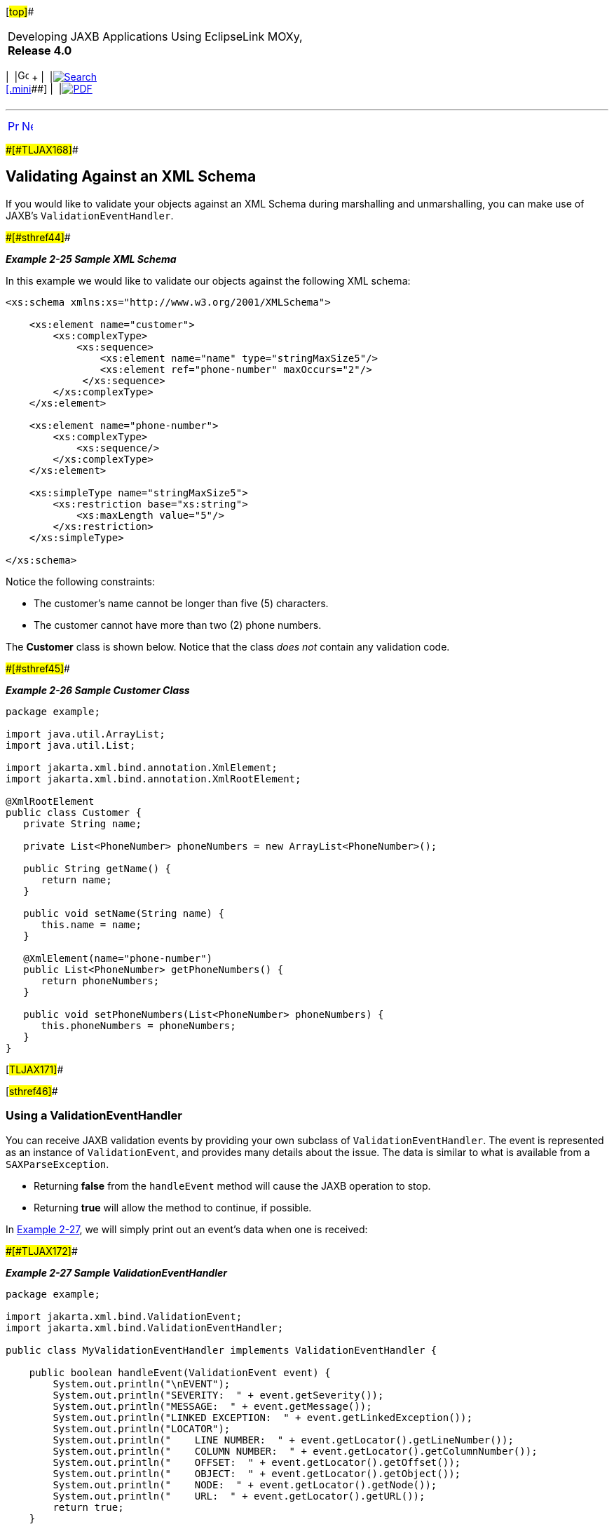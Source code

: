 [[cse]][#top]##

[width="100%",cols="<50%,>50%",]
|===
a|
Developing JAXB Applications Using EclipseLink MOXy, *Release 4.0* +

a|
[width="99%",cols="20%,^16%,16%,^16%,16%,^16%",]
|===
|  |image:../../dcommon/images/contents.png[Go To Table Of
Contents,width=16,height=16] + | 
|link:../../[image:../../dcommon/images/search.png[Search] +
[.mini]##] | 
|link:../eclipselink_moxy.pdf[image:../../dcommon/images/pdf_icon.png[PDF]]
|===

|===

'''''

[cols="^,^,",]
|===
|link:runtime005.htm[image:../../dcommon/images/larrow.png[Previous,width=16,height=16]]
|link:runtime007.htm[image:../../dcommon/images/rarrow.png[Next,width=16,height=16]]
| 
|===

[#CACCBAFF]####[#TLJAX168]####

== Validating Against an XML Schema

If you would like to validate your objects against an XML Schema during
marshalling and unmarshalling, you can make use of JAXB's
`ValidationEventHandler`.

[#TLJAX169]####[#sthref44]####

*_Example 2-25 Sample XML Schema_*

In this example we would like to validate our objects against the
following XML schema:

[source,oac_no_warn]
----
<xs:schema xmlns:xs="http://www.w3.org/2001/XMLSchema">
 
    <xs:element name="customer">
        <xs:complexType>
            <xs:sequence>
                <xs:element name="name" type="stringMaxSize5"/>
                <xs:element ref="phone-number" maxOccurs="2"/>
             </xs:sequence>
        </xs:complexType>
    </xs:element>
 
    <xs:element name="phone-number">
        <xs:complexType>
            <xs:sequence/>
        </xs:complexType>
    </xs:element>
 
    <xs:simpleType name="stringMaxSize5">
        <xs:restriction base="xs:string">
            <xs:maxLength value="5"/>
        </xs:restriction>
    </xs:simpleType>
 
</xs:schema>
----

Notice the following constraints:

* The customer's name cannot be longer than five (5) characters.
* The customer cannot have more than two (2) phone numbers.

The *Customer* class is shown below. Notice that the class _does not_
contain any validation code.

[#TLJAX170]####[#sthref45]####

*_Example 2-26 Sample Customer Class_*

[source,oac_no_warn]
----
package example;
 
import java.util.ArrayList;
import java.util.List;
 
import jakarta.xml.bind.annotation.XmlElement;
import jakarta.xml.bind.annotation.XmlRootElement;
 
@XmlRootElement
public class Customer {
   private String name;
 
   private List<PhoneNumber> phoneNumbers = new ArrayList<PhoneNumber>();
 
   public String getName() {
      return name;
   }
 
   public void setName(String name) {
      this.name = name;
   }
 
   @XmlElement(name="phone-number")
   public List<PhoneNumber> getPhoneNumbers() {
      return phoneNumbers;
   }
 
   public void setPhoneNumbers(List<PhoneNumber> phoneNumbers) {
      this.phoneNumbers = phoneNumbers;
   }
}
 
----

[#TLJAX171]##

[#sthref46]##

=== Using a ValidationEventHandler

You can receive JAXB validation events by providing your own subclass of
`ValidationEventHandler`. The event is represented as an instance of
`ValidationEvent`, and provides many details about the issue. The data
is similar to what is available from a `SAXParseException`.

* Returning *false* from the `handleEvent` method will cause the JAXB
operation to stop.
* Returning *true* will allow the method to continue, if possible.

In link:#CACGDDBA[Example 2-27], we will simply print out an event's
data when one is received:

[#CACGDDBA]####[#TLJAX172]####

*_Example 2-27 Sample ValidationEventHandler_*

[source,oac_no_warn]
----
package example;
 
import jakarta.xml.bind.ValidationEvent;
import jakarta.xml.bind.ValidationEventHandler;
 
public class MyValidationEventHandler implements ValidationEventHandler {
 
    public boolean handleEvent(ValidationEvent event) {
        System.out.println("\nEVENT");
        System.out.println("SEVERITY:  " + event.getSeverity());
        System.out.println("MESSAGE:  " + event.getMessage());
        System.out.println("LINKED EXCEPTION:  " + event.getLinkedException());
        System.out.println("LOCATOR");
        System.out.println("    LINE NUMBER:  " + event.getLocator().getLineNumber());
        System.out.println("    COLUMN NUMBER:  " + event.getLocator().getColumnNumber());
        System.out.println("    OFFSET:  " + event.getLocator().getOffset());
        System.out.println("    OBJECT:  " + event.getLocator().getObject());
        System.out.println("    NODE:  " + event.getLocator().getNode());
        System.out.println("    URL:  " + event.getLocator().getURL());
        return true;
    }
 
}
 
----

[#TLJAX173]##

[#sthref47]##

=== Enabling Validation

In addition to providing an implementation of `ValidationEventHandler`,
an instance of `Schema` must be set on the `Marshaller` or
`Unmarshaller`.

[#TLJAX174]####[#sthref48]####

*_Example 2-28 Sample Java Code_*

[source,oac_no_warn]
----
package example;
 
import java.io.File;
import javax.xml.XMLConstants;
import jakarta.xml.bind.JAXBContext;
import jakarta.xml.bind.Unmarshaller;
import javax.xml.validation.Schema;
import javax.xml.validation.SchemaFactory;
 
public class UnmarshalDemo {
 
    public static void main(String[] args) throws Exception {
        SchemaFactory sf = SchemaFactory.newInstance(XMLConstants.W3C_XML_SCHEMA_NS_URI);
        Schema schema = sf.newSchema(new File("customer.xsd"));
 
        JAXBContext jc = JAXBContext.newInstance(Customer.class);
 
        Unmarshaller unmarshaller = jc.createUnmarshaller();
        unmarshaller.setSchema(schema);
        unmarshaller.setEventHandler(new MyValidationEventHandler());
        Customer customer = (Customer) unmarshaller.unmarshal(new File("input.xml"));
    }
 
}
 
----

[#TLJAX175]##

[#sthref49]##

==== Input (input.xml File)

[source,oac_no_warn]
----
<customer>
   <name>Jane Doe</name>
   <phone-number/>
   <phone-number/>
   <phone-number/>
</customer>
----

[#TLJAX176]##

[#sthref50]##

==== Output

The validation performed during the unmarshal raised three events. The
first two events are related to the text value of the *name* element
being too long. The third event is related to the extra *phone-number*
element.

[source,oac_no_warn]
----
EVENT
SEVERITY:  1
MESSAGE:  cvc-maxLength-valid: Value 'Jane Doe' with length = '8' is not facet-valid with respect
          to maxLength '5' for type 'stringWithMaxSize5'.
LINKED EXCEPTION:  org.xml.sax.SAXParseException: cvc-maxLength-valid: Value 'Jane Doe' with length = '8'
                   is not facet-valid with respect to maxLength '5' for type 'stringWithMaxSize5'.
LOCATOR
    LINE NUMBER:  3
    COLUMN NUMBER:  25
    OFFSET:  -1
    OBJECT:  null
    NODE:  null
    URL:  null
 
EVENT
SEVERITY:  1
MESSAGE:  cvc-type.3.1.3: The value 'Jane Doe' of element 'name' is not valid.
LINKED EXCEPTION:  org.xml.sax.SAXParseException: cvc-type.3.1.3: The value 'Jane Doe' of element
                   'name' is not valid.
LOCATOR
    LINE NUMBER:  3
    COLUMN NUMBER:  25
    OFFSET:  -1
    OBJECT:  null
    NODE:  null
    URL:  null
 
EVENT
SEVERITY:  1
MESSAGE:  cvc-complex-type.2.4.d: Invalid content was found starting with element 'customer'. No child
          element '{phone-number}' is expected at this point.
LINKED EXCEPTION:  org.xml.sax.SAXParseException: cvc-complex-type.2.4.d: Invalid content was found starting
                   with element 'customer'. No child element '{phone-number}' is expected at this point.
LOCATOR
    LINE NUMBER:  7
    COLUMN NUMBER:  12
    OFFSET:  -1
    OBJECT:  null
    NODE:  null
    URL:  null
----

'''''

[width="66%",cols="50%,^,>50%",]
|===
a|
[width="96%",cols=",^50%,^50%",]
|===
| 
|link:runtime005.htm[image:../../dcommon/images/larrow.png[Previous,width=16,height=16]]
|link:runtime007.htm[image:../../dcommon/images/rarrow.png[Next,width=16,height=16]]
|===

|http://www.eclipse.org/eclipselink/[image:../../dcommon/images/ellogo.png[EclipseLink,width=150]] +
a|
[width="99%",cols="20%,^16%,16%,^16%,16%,^16%",]
|===
|  |image:../../dcommon/images/contents.png[Go To Table Of
Contents,width=16,height=16] + | 
|link:../../[image:../../dcommon/images/search.png[Search] +
[.mini]##] | 
|link:../eclipselink_moxy.pdf[image:../../dcommon/images/pdf_icon.png[PDF]]
|===

|===

[[copyright]]
Copyright © 2013 by The Eclipse Foundation under the
http://www.eclipse.org/org/documents/epl-v10.php[Eclipse Public License
(EPL)] +
